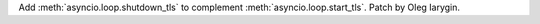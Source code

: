 Add :meth:`asyncio.loop.shutdown_tls` to complement
:meth:`asyncio.loop.start_tls`. Patch by Oleg Iarygin.
